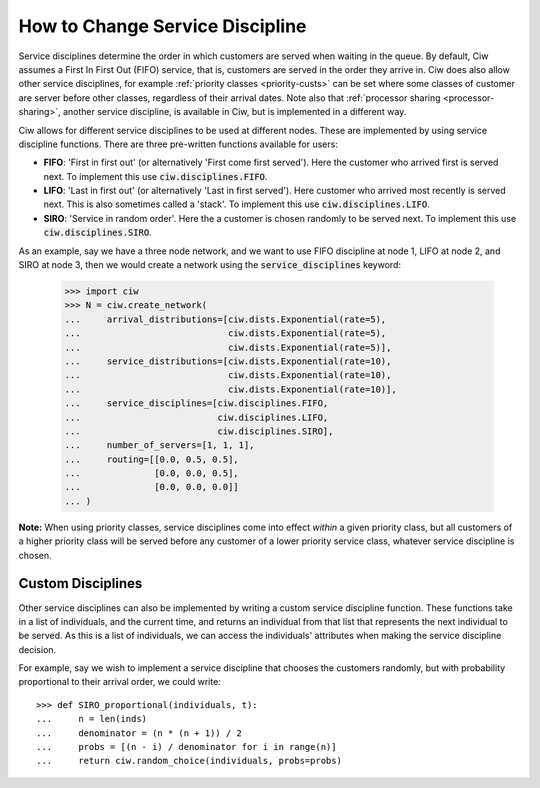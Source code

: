 .. _service-disciplines:

================================
How to Change Service Discipline
================================

Service disciplines determine the order in which customers are served when waiting in the queue. By default, Ciw assumes a First In First Out (FIFO) service, that is, customers are served in the order they arrive in. Ciw does also allow other service disciplines, for example :ref:`priority classes <priority-custs>` can be set where some classes of customer are server before other classes, regardless of their arrival dates. Note also that :ref:`processor sharing <processor-sharing>`, another service discipline, is available in Ciw, but is implemented in a different way.

Ciw allows for different service disciplines to be used at different nodes. These are implemented by using service discipline functions. There are three pre-written functions available for users:

+ **FIFO**: 'First in first out' (or alternatively 'First come first served'). Here the customer who arrived first is served next. To implement this use :code:`ciw.disciplines.FIFO`.
+ **LIFO**: 'Last in first out' (or alternatively 'Last in first served'). Here customer who arrived most recently is served next. This is also sometimes called a 'stack'. To implement this use :code:`ciw.disciplines.LIFO`.
+ **SIRO**: 'Service in random order'. Here the a customer is chosen randomly to be served next. To implement this use :code:`ciw.disciplines.SIRO`.

As an example, say we have a three node network, and we want to use FIFO discipline at node 1, LIFO at node 2, and SIRO at node 3, then we would create a network using the :code:`service_disciplines` keyword:

	>>> import ciw
	>>> N = ciw.create_network(
	...     arrival_distributions=[ciw.dists.Exponential(rate=5),
	...                            ciw.dists.Exponential(rate=5),
	...                            ciw.dists.Exponential(rate=5)],
	...     service_distributions=[ciw.dists.Exponential(rate=10),
	...                            ciw.dists.Exponential(rate=10),
	...                            ciw.dists.Exponential(rate=10)],
	...     service_disciplines=[ciw.disciplines.FIFO,
	...                          ciw.disciplines.LIFO,
	...                          ciw.disciplines.SIRO],
	...     number_of_servers=[1, 1, 1],
	...     routing=[[0.0, 0.5, 0.5],
	...              [0.0, 0.0, 0.5],
	...              [0.0, 0.0, 0.0]]
	... )

**Note:** When using priority classes, service disciplines come into effect *within* a given priority class, but all customers of a higher priority class will be served before any customer of a lower priority service class, whatever service discipline is chosen.



Custom Disciplines
------------------

Other service disciplines can also be implemented by writing a custom service discipline function. These functions take in a list of individuals, and the current time, and returns an individual from that list that represents the next individual to be served. As this is a list of individuals, we can access the individuals' attributes when making the service discipline decision.

For example, say we wish to implement a service discipline that chooses the customers randomly, but with probability proportional to their arrival order, we could write::

    >>> def SIRO_proportional(individuals, t):
    ...     n = len(inds)
    ...     denominator = (n * (n + 1)) / 2
    ...     probs = [(n - i) / denominator for i in range(n)]
    ...     return ciw.random_choice(individuals, probs=probs)


